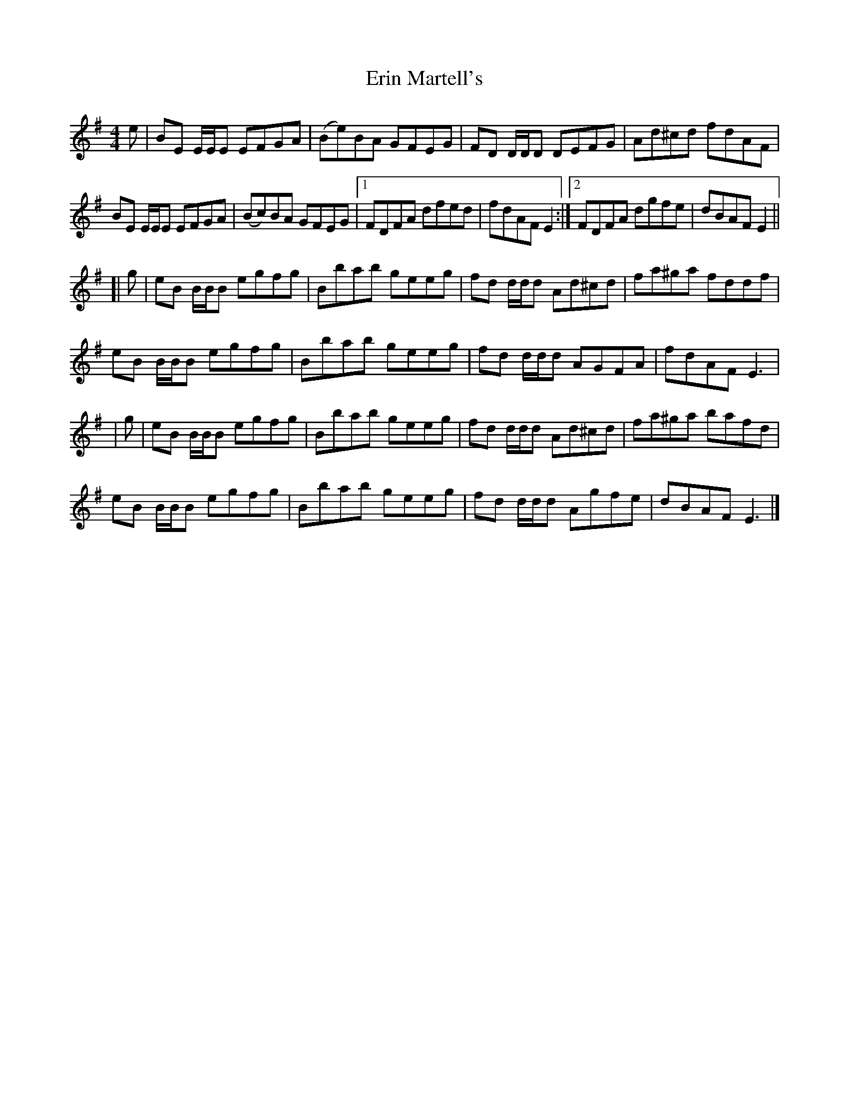 X: 2
T: Erin Martell's
Z: O'Bryan
S: https://thesession.org/tunes/14528#setting26792
R: reel
M: 4/4
L: 1/8
K: Emin
e | BE E/E/E EFGA | (Be)BA GFEG | FD D/D/D DEFG | Ad^cd fdAF |
BE E/E/E EFGA | (Bc)BA GFEG |1 FDFA dfed | fdAF E2 :|2 FDFA dgfe | dBAF E2 ||
[| g | eB B/B/B egfg | Bbab geeg | fd d/d/d Ad^cd | fa^ga fddf |
eB B/B/B egfg | Bbab geeg | fd d/d/d AGFA | fdAF E3 |
| g | eB B/B/B egfg | Bbab geeg | fd d/d/d Ad^cd | fa^ga bafd |
eB B/B/B egfg | Bbab geeg | fd d/d/d Agfe | dBAF E3 |]
